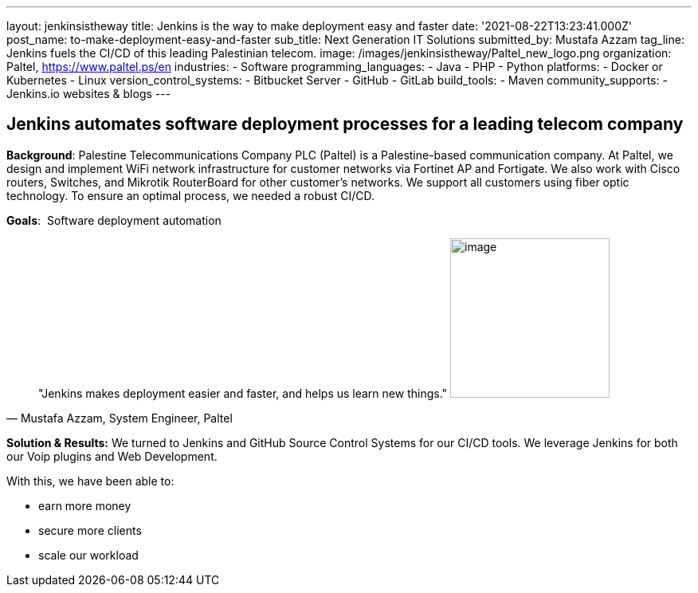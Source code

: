 ---
layout: jenkinsistheway
title: Jenkins is the way to make deployment easy and faster
date: '2021-08-22T13:23:41.000Z'
post_name: to-make-deployment-easy-and-faster
sub_title: Next Generation IT Solutions
submitted_by: Mustafa Azzam
tag_line: Jenkins fuels the CI/CD of this leading Palestinian telecom.
image: /images/jenkinsistheway/Paltel_new_logo.png
organization: Paltel, https://www.paltel.ps/en
industries:
  - Software
programming_languages:
  - Java
  - PHP
  - Python
platforms:
  - Docker or Kubernetes
  - Linux
version_control_systems:
  - Bitbucket Server
  - GitHub
  - GitLab
build_tools:
  - Maven
community_supports:
  - Jenkins.io websites & blogs
---





== Jenkins automates software deployment processes for a leading telecom company

*Background*: Palestine Telecommunications Company PLC (Paltel) is a Palestine-based communication company. At Paltel, we design and implement WiFi network infrastructure for customer networks via Fortinet AP and Fortigate. We also work with Cisco routers, Switches, and Mikrotik RouterBoard for other customer's networks. We support all customers using fiber optic technology. To ensure an optimal process, we needed a robust CI/CD.

*Goals*:  Software deployment automation





[.testimonal]
[quote, "Mustafa Azzam, System Engineer, Paltel"]
"Jenkins makes deployment easier and faster, and helps us learn new things."
image:/images/jenkinsistheway/mustafah.jpeg[image,width=200,height=200]


*Solution & Results:* We turned to Jenkins and GitHub Source Control Systems for our CI/CD tools. We leverage Jenkins for both our Voip plugins and Web Development.

With this, we have been able to:

* earn more money
* secure more clients
* scale our workload

